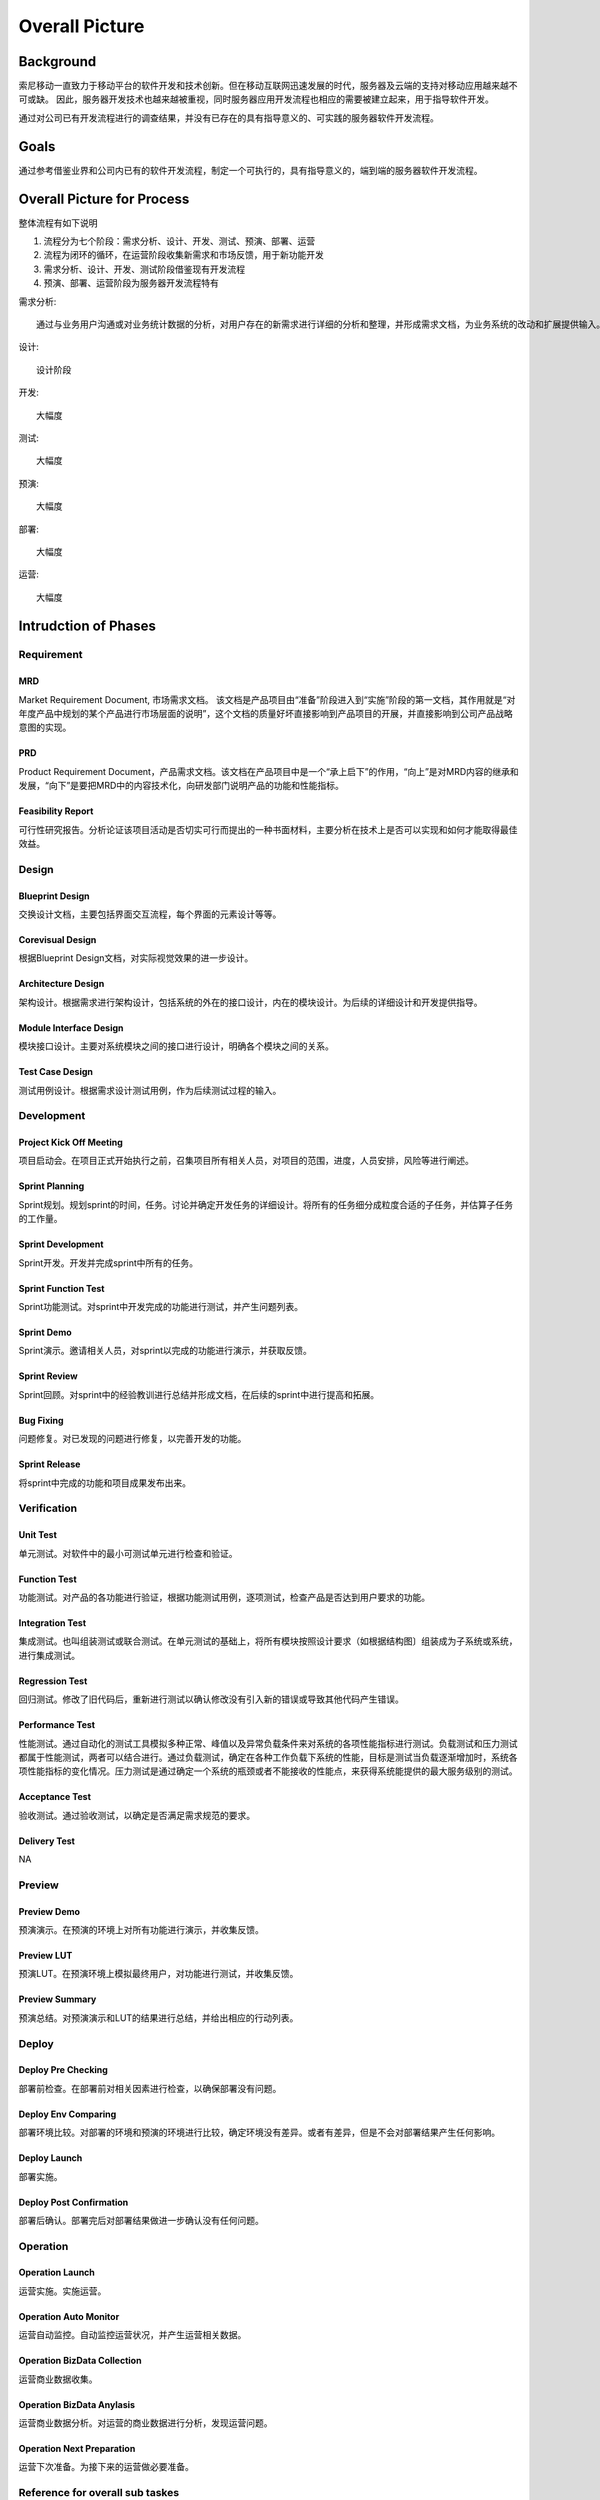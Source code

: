 .. 以两个点开始的内容是注释。不会出现编写的文档中。但是能体现文档书写者的思路。
.. 一般一个文件，内容，逻辑的分层，分到三级就可以， 最多四级. 也就是 
   H1. ########
   H2, ********
   H3, =================================================================
   H4. ---------
   


Overall Picture
###################################################


Background
****************************

.. 这个文档设计的背景，为何要设计这个文档，这个文档的来源基础，设计基础是什么之类的信息。

.. The Service-Dev team is a new team foucses on service and cloud development and web application delivery.
.. But there are no exist development process or practicable guideline in China local site to guide development on service area.

索尼移动一直致力于移动平台的软件开发和技术创新。但在移动互联网迅速发展的时代，服务器及云端的支持对移动应用越来越不可或缺。
因此，服务器开发技术也越来越被重视，同时服务器应用开发流程也相应的需要被建立起来，用于指导软件开发。

通过对公司已有开发流程进行的调查结果，并没有已存在的具有指导意义的、可实践的服务器软件开发流程。

Goals
****************************


.. 解释这个文档中会涉及到的一些专业属于，如何让别人很容易文档中所描述的。

.. We make this documents based on the best practices on developers,so we want to make this docs to describe
.. how we can develop a service system, from ideas to real running service system.

通过参考借鉴业界和公司内已有的软件开发流程，制定一个可执行的，具有指导意义的，端到端的服务器软件开发流程。


Overall Picture for Process
**************************************

整体流程有如下说明

#. 流程分为七个阶段：需求分析、设计、开发、测试、预演、部署、运营
#. 流程为闭环的循环，在运营阶段收集新需求和市场反馈，用于新功能开发
#. 需求分析、设计、开发、测试阶段借鉴现有开发流程
#. 预演、部署、运营阶段为服务器开发流程特有

需求分析::

	通过与业务用户沟通或对业务统计数据的分析，对用户存在的新需求进行详细的分析和整理，并形成需求文档，为业务系统的改动和扩展提供输入。

设计::
	
	设计阶段

开发::
	
	大幅度

测试::
	
	大幅度

预演::
	
	大幅度

部署::
	
	大幅度

运营::
	
	大幅度

.. image:: images/01_overall_pictures.png


.. #. Requirement
..	Requirements analysis in systems engineering and software engineering, encompasses those tasks that go into determining the needs or conditions to meet for a new or altered product, taking account of the possibly conflicting requirements of the various stakeholders, analyzing, documenting, validating and managing software or system requirements.
.. #. Design		
..	Software design is the process by which an agent creates a specification of a software artifact, intended to accomplish goals, using a set of primitive components and subject to constraints. Software design may refer to either "all the activities involved in conceptualizing, framing, implementing, commissioning, and ultimately modifying complex systems" or "the activity following requirements specification and before programming"
.. #. Development	
..	Software development is the process of writing and maintaining the source code, whose goals are ultimate implementation of the planned features and product delivery. 
.. #. Verification	
..	Software testing is an investigation conducted to provide stakeholders with information about the quality of the product or service under test.[1] Software testing can also provide an objective, independent view of the software to allow the business to appreciate and understand the risks of software implementation. Test techniques include, but are not limited to, the process of executing a program or application with the intent of finding software bugs (errors or other defects).
.. #. Preview		
..	Preview version software is often useful for demonstrations and previews within an organization and to prospective customers, and customer of the organization that develops the software willing to test the software and feeback for bugfix and new requirement collection. 
.. #. Deploy		
..	The general deployment process consists of several interrelated activities with possible transitions between them, such as "Release", "Install and activate", "Deactivate", "Version tracking", "Uninstall" and so on.
.. #. Operation	
..	Secure that all relevant stakeholder are aware of and are continuously updated on planned and un-planned disruptions.


Intrudction of Phases
**************************************

Requirement
===============================================================================

.. image:: images/02_requirement_Intro.png

MRD
---------
Market Requirement Document, 市场需求文档。 该文档是产品项目由“准备”阶段进入到“实施”阶段的第一文档，其作用就是“对年度产品中规划的某个产品进行市场层面的说明”，这个文档的质量好坏直接影响到产品项目的开展，并直接影响到公司产品战略意图的实现。

PRD
---------
Product Requirement Document，产品需求文档。该文档在产品项目中是一个“承上启下”的作用，“向上”是对MRD内容的继承和发展，“向下”是要把MRD中的内容技术化，向研发部门说明产品的功能和性能指标。

Feasibility Report
---------
可行性研究报告。分析论证该项目活动是否切实可行而提出的一种书面材料，主要分析在技术上是否可以实现和如何才能取得最佳效益。

Design
==================================================================================

.. image:: images/03_design_Intro.png

Blueprint Design
---------
交换设计文档，主要包括界面交互流程，每个界面的元素设计等等。

Corevisual Design
---------
根据Blueprint Design文档，对实际视觉效果的进一步设计。

Architecture Design
---------
架构设计。根据需求进行架构设计，包括系统的外在的接口设计，内在的模块设计。为后续的详细设计和开发提供指导。

Module Interface Design
---------
模块接口设计。主要对系统模块之间的接口进行设计，明确各个模块之间的关系。

Test Case Design
---------
测试用例设计。根据需求设计测试用例，作为后续测试过程的输入。

Development
===================================================================================

.. image:: images/04_development_intro.png

Project Kick Off Meeting
---------
项目启动会。在项目正式开始执行之前，召集项目所有相关人员，对项目的范围，进度，人员安排，风险等进行阐述。

Sprint Planning
---------
Sprint规划。规划sprint的时间，任务。讨论并确定开发任务的详细设计。将所有的任务细分成粒度合适的子任务，并估算子任务的工作量。

Sprint Development
---------
Sprint开发。开发并完成sprint中所有的任务。

Sprint Function Test
---------
Sprint功能测试。对sprint中开发完成的功能进行测试，并产生问题列表。

Sprint Demo
---------
Sprint演示。邀请相关人员，对sprint以完成的功能进行演示，并获取反馈。

Sprint Review
---------
Sprint回顾。对sprint中的经验教训进行总结并形成文档，在后续的sprint中进行提高和拓展。

Bug Fixing
---------
问题修复。对已发现的问题进行修复，以完善开发的功能。

Sprint Release
---------
将sprint中完成的功能和项目成果发布出来。

Verification
====================================================================================

.. image:: images/05_verification_intro.png

Unit Test
---------
单元测试。对软件中的最小可测试单元进行检查和验证。

Function Test
---------
功能测试。对产品的各功能进行验证，根据功能测试用例，逐项测试，检查产品是否达到用户要求的功能。

Integration Test
---------
集成测试。也叫组装测试或联合测试。在单元测试的基础上，将所有模块按照设计要求（如根据结构图〕组装成为子系统或系统，进行集成测试。

Regression Test
---------
回归测试。修改了旧代码后，重新进行测试以确认修改没有引入新的错误或导致其他代码产生错误。

Performance Test
---------
性能测试。通过自动化的测试工具模拟多种正常、峰值以及异常负载条件来对系统的各项性能指标进行测试。负载测试和压力测试都属于性能测试，两者可以结合进行。通过负载测试，确定在各种工作负载下系统的性能，目标是测试当负载逐渐增加时，系统各项性能指标的变化情况。压力测试是通过确定一个系统的瓶颈或者不能接收的性能点，来获得系统能提供的最大服务级别的测试。

Acceptance Test
---------
验收测试。通过验收测试，以确定是否满足需求规范的要求。

Delivery Test
---------
NA

Preview
====================================================================================
.. image:: images/06_preview_intro.png

Preview Demo
---------
预演演示。在预演的环境上对所有功能进行演示，并收集反馈。

Preview LUT
---------
预演LUT。在预演环境上模拟最终用户，对功能进行测试，并收集反馈。

Preview Summary
---------
预演总结。对预演演示和LUT的结果进行总结，并给出相应的行动列表。


Deploy
=====================================================================================
.. image:: images/07_deploy_intro.png

Deploy Pre Checking
---------
部署前检查。在部署前对相关因素进行检查，以确保部署没有问题。

Deploy Env Comparing
---------
部署环境比较。对部署的环境和预演的环境进行比较，确定环境没有差异。或者有差异，但是不会对部署结果产生任何影响。

Deploy Launch
---------
部署实施。

Deploy Post Confirmation
---------
部署后确认。部署完后对部署结果做进一步确认没有任何问题。

Operation
=====================================================================================
.. image:: images/08_operation_intro.png

Operation Launch
---------
运营实施。实施运营。

Operation Auto Monitor
---------
运营自动监控。自动监控运营状况，并产生运营相关数据。

Operation BizData Collection
---------
运营商业数据收集。

Operation BizData Anylasis
---------
运营商业数据分析。对运营的商业数据进行分析，发现运营问题。

Operation Next Preparation
---------
运营下次准备。为接下来的运营做必要准备。

Reference for overall sub taskes
=====================================================================================

.. image:: images/01_1_overall_picture_sub_tasks.png


